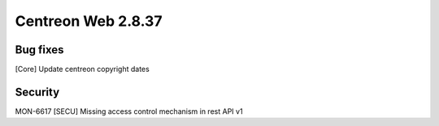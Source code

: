 ###################
Centreon Web 2.8.37
###################

Bug fixes
=========

[Core] Update centreon copyright dates

Security
========

MON-6617 [SECU] Missing access control mechanism in rest API v1
